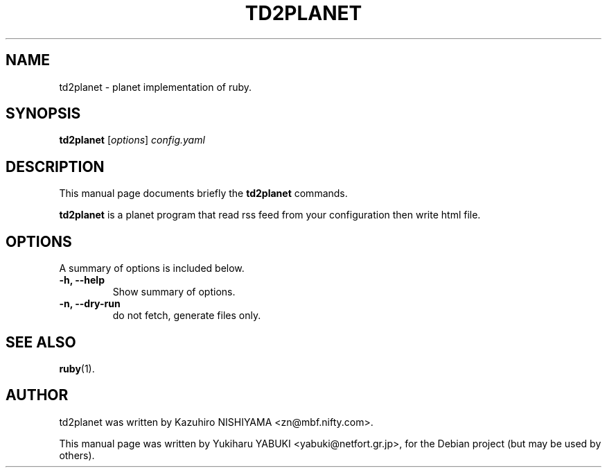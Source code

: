 .\"                                      Hey, EMACS: -*- nroff -*-
.\" First parameter, NAME, should be all caps
.\" Second parameter, SECTION, should be 1-8, maybe w/ subsection
.\" other parameters are allowed: see man(7), man(1)
.TH TD2PLANET 1 "2007-2-23"
.\" Please adjust this date whenever revising the manpage.
.\"
.\" Some roff macros, for reference:
.\" .nh        disable hyphenation
.\" .hy        enable hyphenation
.\" .ad l      left justify
.\" .ad b      justify to both left and right margins
.\" .nf        disable filling
.\" .fi        enable filling
.\" .br        insert line break
.\" .sp <n>    insert n+1 empty lines
.\" for manpage-specific macros, see man(7)
.SH NAME
td2planet \- planet implementation of ruby.
.SH SYNOPSIS
.B td2planet
.RI [ options ] " config.yaml"
.br
.SH DESCRIPTION
This manual page documents briefly the
.B td2planet
commands.
.PP
.\" TeX users may be more comfortable with the \fB<whatever>\fP and
.\" \fI<whatever>\fP escape sequences to invode bold face and italics, 
.\" respectively.
\fBtd2planet\fP is a planet program that read rss feed from your 
configuration then write html file.
.SH OPTIONS
A summary of options is included below.
.TP
.B \-h, \-\-help
Show summary of options.
.TP
.B \-n, \-\-dry-run
do not fetch, generate files only.
.SH SEE ALSO
.BR ruby (1).
.SH AUTHOR
td2planet was written by Kazuhiro NISHIYAMA <zn@mbf.nifty.com>.
.PP
This manual page was written by Yukiharu YABUKI <yabuki@netfort.gr.jp>,
for the Debian project (but may be used by others).
